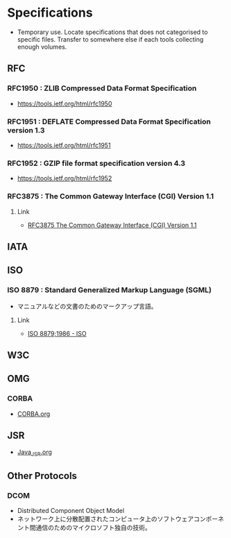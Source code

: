 * Specifications
- Temporary use. Locate specifications that does not categorised to specific files.
  Transfer to somewhere else if each tools collecting enough volumes.
** RFC
*** RFC1950 : ZLIB Compressed Data Format Specification
- https://tools.ietf.org/html/rfc1950
*** RFC1951 : DEFLATE Compressed Data Format Specification version 1.3
- https://tools.ietf.org/html/rfc1951
*** RFC1952 : GZIP file format specification version 4.3
- https://tools.ietf.org/html/rfc1952
*** RFC3875 : The Common Gateway Interface (CGI) Version 1.1
**** Link
- [[https://www.ietf.org/rfc/rfc3875][RFC3875 The Common Gateway Interface (CGI) Version 1.1]]

** IATA
** ISO
*** ISO 8879 : Standard Generalized Markup Language (SGML)
- マニュアルなどの文書のためのマークアップ言語。
**** Link
- [[https://www.iso.org/standard/16387.html][ISO 8879;1986 - ISO]]
** W3C
** OMG
*** CORBA
- [[file:CORBA.org][CORBA.org]]
** JSR
- [[file:Java_JSR.org][Java_JSR.org]]
** Other Protocols
*** DCOM
- Distributed Component Object Model
- ネットワーク上に分散配置されたコンピュータ上のソフトウェアコンポーネント間通信のためのマイクロソフト独自の技術。
